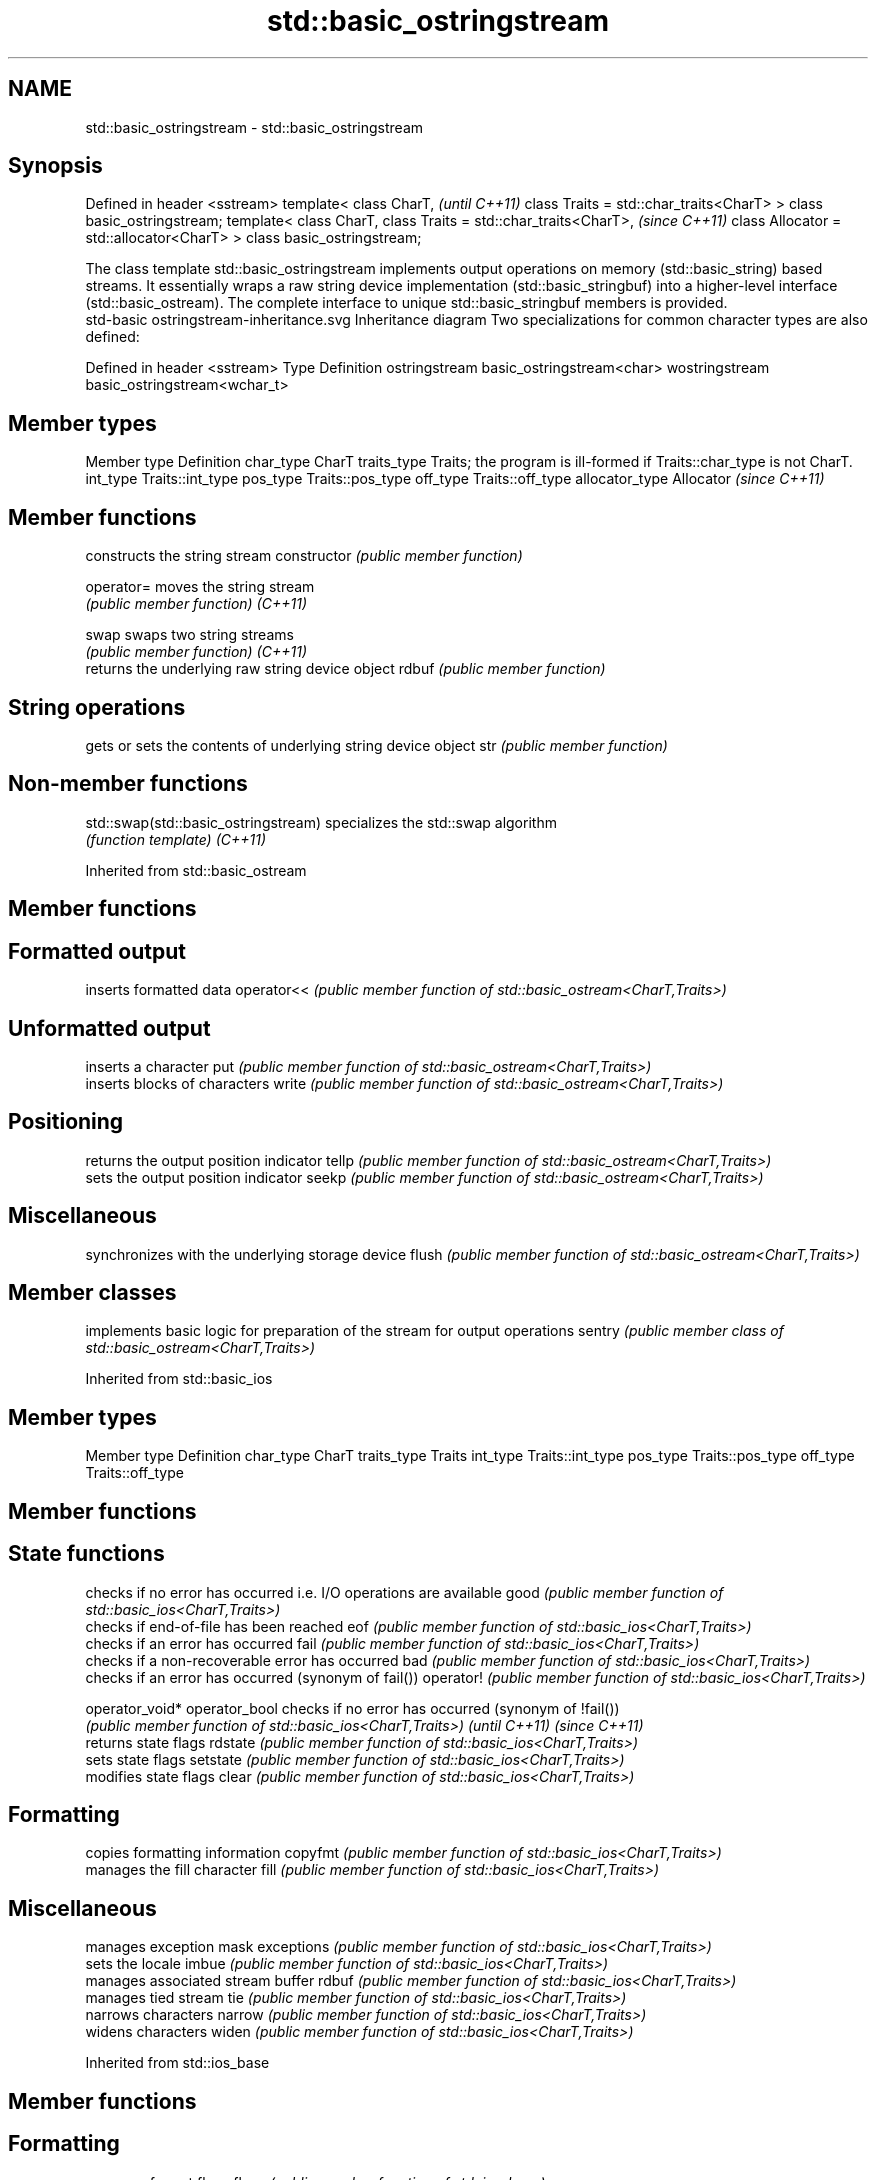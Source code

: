 .TH std::basic_ostringstream 3 "2020.03.24" "http://cppreference.com" "C++ Standard Libary"
.SH NAME
std::basic_ostringstream \- std::basic_ostringstream

.SH Synopsis

Defined in header <sstream>
template<
class CharT,                             \fI(until C++11)\fP
class Traits = std::char_traits<CharT>
> class basic_ostringstream;
template<
class CharT,
class Traits = std::char_traits<CharT>,  \fI(since C++11)\fP
class Allocator = std::allocator<CharT>
> class basic_ostringstream;

The class template std::basic_ostringstream implements output operations on memory (std::basic_string) based streams. It essentially wraps a raw string device implementation (std::basic_stringbuf) into a higher-level interface (std::basic_ostream). The complete interface to unique std::basic_stringbuf members is provided.
 std-basic ostringstream-inheritance.svg
Inheritance diagram
Two specializations for common character types are also defined:

Defined in header <sstream>
Type           Definition
ostringstream  basic_ostringstream<char>
wostringstream basic_ostringstream<wchar_t>


.SH Member types


Member type    Definition
char_type      CharT
traits_type    Traits; the program is ill-formed if Traits::char_type is not CharT.
int_type       Traits::int_type
pos_type       Traits::pos_type
off_type       Traits::off_type
allocator_type Allocator \fI(since C++11)\fP


.SH Member functions


              constructs the string stream
constructor   \fI(public member function)\fP

operator=     moves the string stream
              \fI(public member function)\fP
\fI(C++11)\fP

swap          swaps two string streams
              \fI(public member function)\fP
\fI(C++11)\fP
              returns the underlying raw string device object
rdbuf         \fI(public member function)\fP

.SH String operations

              gets or sets the contents of underlying string device object
str           \fI(public member function)\fP


.SH Non-member functions



std::swap(std::basic_ostringstream) specializes the std::swap algorithm
                                    \fI(function template)\fP
\fI(C++11)\fP


Inherited from std::basic_ostream


.SH Member functions



.SH Formatted output

           inserts formatted data
operator<< \fI(public member function of std::basic_ostream<CharT,Traits>)\fP

.SH Unformatted output

           inserts a character
put        \fI(public member function of std::basic_ostream<CharT,Traits>)\fP
           inserts blocks of characters
write      \fI(public member function of std::basic_ostream<CharT,Traits>)\fP

.SH Positioning

           returns the output position indicator
tellp      \fI(public member function of std::basic_ostream<CharT,Traits>)\fP
           sets the output position indicator
seekp      \fI(public member function of std::basic_ostream<CharT,Traits>)\fP

.SH Miscellaneous

           synchronizes with the underlying storage device
flush      \fI(public member function of std::basic_ostream<CharT,Traits>)\fP


.SH Member classes


       implements basic logic for preparation of the stream for output operations
sentry \fI(public member class of std::basic_ostream<CharT,Traits>)\fP


Inherited from std::basic_ios


.SH Member types


Member type Definition
char_type   CharT
traits_type Traits
int_type    Traits::int_type
pos_type    Traits::pos_type
off_type    Traits::off_type


.SH Member functions



.SH State functions

               checks if no error has occurred i.e. I/O operations are available
good           \fI(public member function of std::basic_ios<CharT,Traits>)\fP
               checks if end-of-file has been reached
eof            \fI(public member function of std::basic_ios<CharT,Traits>)\fP
               checks if an error has occurred
fail           \fI(public member function of std::basic_ios<CharT,Traits>)\fP
               checks if a non-recoverable error has occurred
bad            \fI(public member function of std::basic_ios<CharT,Traits>)\fP
               checks if an error has occurred (synonym of fail())
operator!      \fI(public member function of std::basic_ios<CharT,Traits>)\fP

operator_void*
operator_bool  checks if no error has occurred (synonym of !fail())
               \fI(public member function of std::basic_ios<CharT,Traits>)\fP
\fI(until C++11)\fP
\fI(since C++11)\fP
               returns state flags
rdstate        \fI(public member function of std::basic_ios<CharT,Traits>)\fP
               sets state flags
setstate       \fI(public member function of std::basic_ios<CharT,Traits>)\fP
               modifies state flags
clear          \fI(public member function of std::basic_ios<CharT,Traits>)\fP

.SH Formatting

               copies formatting information
copyfmt        \fI(public member function of std::basic_ios<CharT,Traits>)\fP
               manages the fill character
fill           \fI(public member function of std::basic_ios<CharT,Traits>)\fP

.SH Miscellaneous

               manages exception mask
exceptions     \fI(public member function of std::basic_ios<CharT,Traits>)\fP
               sets the locale
imbue          \fI(public member function of std::basic_ios<CharT,Traits>)\fP
               manages associated stream buffer
rdbuf          \fI(public member function of std::basic_ios<CharT,Traits>)\fP
               manages tied stream
tie            \fI(public member function of std::basic_ios<CharT,Traits>)\fP
               narrows characters
narrow         \fI(public member function of std::basic_ios<CharT,Traits>)\fP
               widens characters
widen          \fI(public member function of std::basic_ios<CharT,Traits>)\fP


Inherited from std::ios_base


.SH Member functions



.SH Formatting

                  manages format flags
flags             \fI(public member function of std::ios_base)\fP
                  sets specific format flag
setf              \fI(public member function of std::ios_base)\fP
                  clears specific format flag
unsetf            \fI(public member function of std::ios_base)\fP
                  manages decimal precision of floating point operations
precision         \fI(public member function of std::ios_base)\fP
                  manages field width
width             \fI(public member function of std::ios_base)\fP

.SH Locales

                  sets locale
imbue             \fI(public member function of std::ios_base)\fP
                  returns current locale
getloc            \fI(public member function of std::ios_base)\fP

.SH Internal extensible array


xalloc            returns a program-wide unique integer that is safe to use as index to pword() and iword()
                  \fI(public static member function of std::ios_base)\fP
\fB[static]\fP
                  resizes the private storage if necessary and access to the long element at the given index
iword             \fI(public member function of std::ios_base)\fP
                  resizes the private storage if necessary and access to the void* element at the given index
pword             \fI(public member function of std::ios_base)\fP

.SH Miscellaneous

                  registers event callback function
register_callback \fI(public member function of std::ios_base)\fP

sync_with_stdio   sets whether C++ and C IO libraries are interoperable
                  \fI(public static member function of std::ios_base)\fP
\fB[static]\fP

.SH Member classes

                  stream exception
failure           \fI(public member class of std::ios_base)\fP
                  initializes standard stream objects
Init              \fI(public member class of std::ios_base)\fP



.SH Member types and constants

Type           Explanation
               stream open mode type
               The following constants are also defined:

               Constant Explanation
               app      seek to the end of stream before each write
               binary   open in binary_mode
openmode       in       open for reading
               out      open for writing
               trunc    discard the contents of the stream when opening
               ate      seek to the end of stream immediately after open


               \fI(typedef)\fP
               formatting flags type
               The following constants are also defined:

               Constant    Explanation
               dec         use decimal base for integer I/O: see std::dec
               oct         use octal base for integer I/O: see std::oct
               hex         use hexadecimal base for integer I/O: see std::hex
               basefield   dec|oct|hex. Useful for masking operations
               left        left adjustment (adds fill characters to the right): see std::left
               right       right adjustment (adds fill characters to the left): see std::right
               internal    internal adjustment (adds fill characters to the internal designated point): see std::internal
               adjustfield left|right|internal. Useful for masking operations
               scientific  generate floating point types using scientific notation, or hex notation if combined with fixed: see std::scientific
fmtflags       fixed       generate floating point types using fixed notation, or hex notation if combined with scientific: see std::fixed
               floatfield  scientific|fixed. Useful for masking operations
               boolalpha   insert and extract bool type in alphanumeric format: see std::boolalpha
               showbase    generate a prefix indicating the numeric base for integer output, require the currency indicator in monetary I/O: see std::showbase
               showpoint   generate a decimal-point character unconditionally for floating-point number output: see std::showpoint
               showpos     generate a + character for non-negative numeric output: see std::showpos
               skipws      skip leading whitespace before certain input operations: see std::skipws
               unitbuf     flush the output after each output operation: see std::unitbuf
               uppercase   replace certain lowercase letters with their uppercase
                           equivalents in certain output operations: see std::uppercase


               \fI(typedef)\fP
               state of the stream type
               The following constants are also defined:

               Constant Explanation
               goodbit  no error
iostate        badbit   irrecoverable stream error
               failbit  input/output operation failed (formatting or extraction error)
               eofbit   associated input sequence has reached end-of-file


               \fI(typedef)\fP
               seeking direction type
               The following constants are also defined:

               Constant Explanation
               beg      the beginning of a stream
seekdir        end      the ending of a stream
               cur      the current position of stream position indicator


               \fI(typedef)\fP
               specifies event type
event          \fI(enum)\fP
               callback function type
event_callback \fI(typedef)\fP




